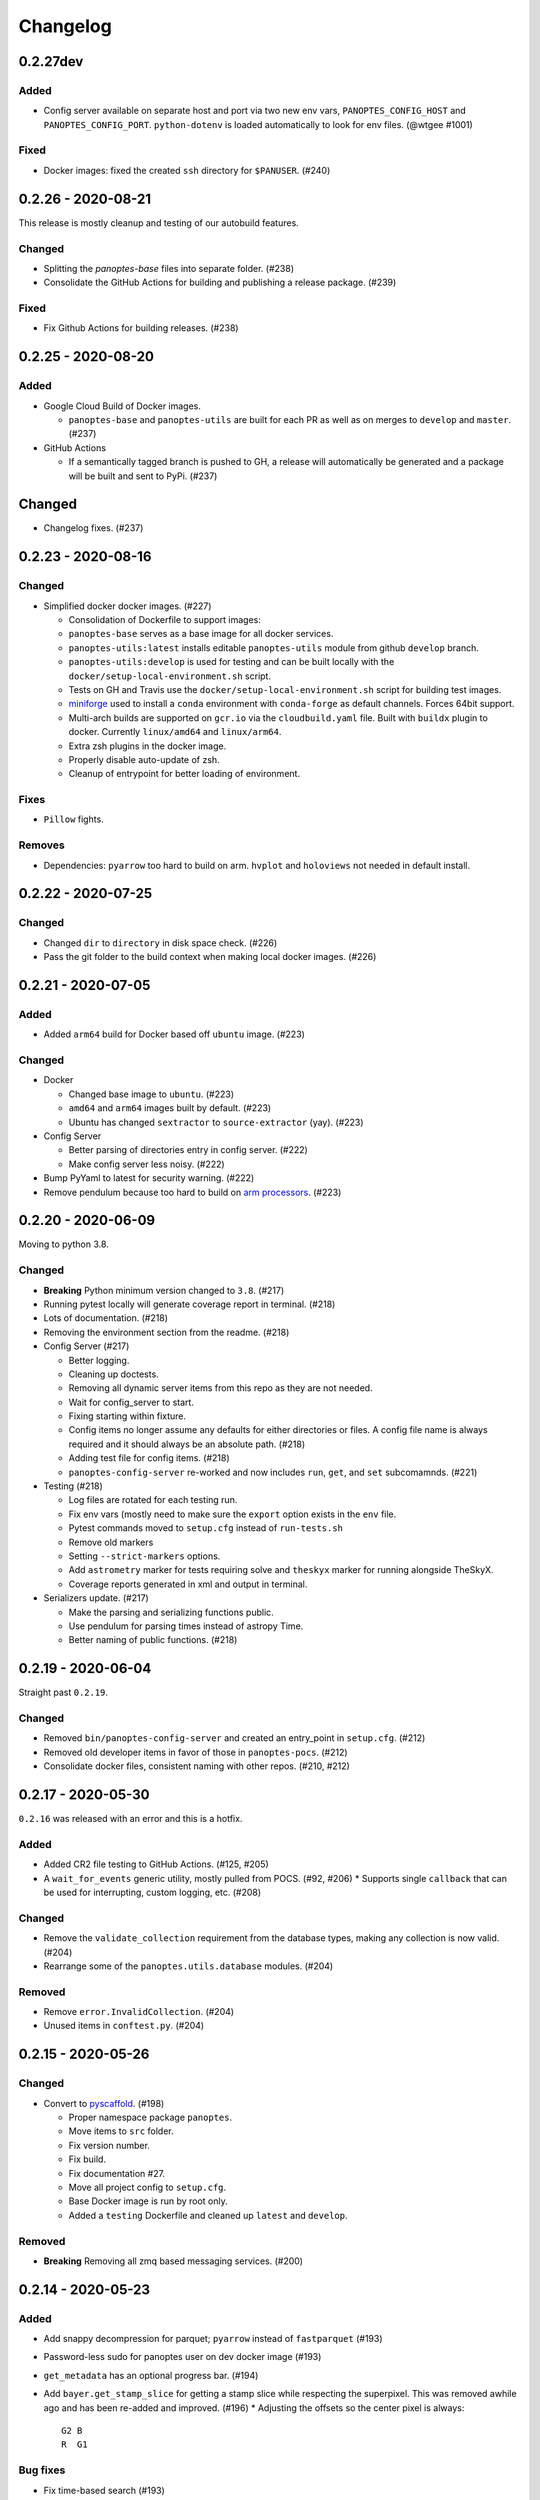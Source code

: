 =========
Changelog
=========

0.2.27dev
---------

Added
^^^^^

* Config server available on separate host and port via two new env vars, ``PANOPTES_CONFIG_HOST`` and ``PANOPTES_CONFIG_PORT``. ``python-dotenv`` is loaded automatically to look for env files. (@wtgee #1001)

Fixed
^^^^^

* Docker images: fixed the created ``ssh`` directory for ``$PANUSER``. (#240)


0.2.26 - 2020-08-21
-------------------

This release is mostly cleanup and testing of our autobuild features.

Changed
^^^^^^^

* Splitting the `panoptes-base` files into separate folder. (#238)
* Consolidate the GitHub Actions for building and publishing a release package. (#239)

Fixed
^^^^^

* Fix Github Actions for building releases. (#238)


0.2.25 - 2020-08-20
-------------------

Added
^^^^^

* Google Cloud Build of Docker images.

  * ``panoptes-base`` and ``panoptes-utils`` are built for each PR as well as on merges to ``develop`` and ``master``. (#237)

* GitHub Actions

  * If a semantically tagged branch is pushed to GH, a release will automatically be generated and a package will be built and sent to PyPi. (#237)

Changed
-------

* Changelog fixes. (#237)


0.2.23 - 2020-08-16
-------------------

Changed
^^^^^^^

* Simplified docker docker images. (#227)

  * Consolidation of Dockerfile to support images:
  * ``panoptes-base`` serves as a base image for all docker services.
  * ``panoptes-utils:latest`` installs editable ``panoptes-utils`` module from github ``develop`` branch.
  * ``panoptes-utils:develop`` is used for testing and can be built locally with the ``docker/setup-local-environment.sh`` script.
  * Tests on GH and Travis use the ``docker/setup-local-environment.sh`` script for building test images.
  * `miniforge <https://github.com/conda-forge/miniforge>`_ used to install a ``conda`` environment with ``conda-forge`` as default channels. Forces 64bit support.
  * Multi-arch builds are supported on ``gcr.io`` via the ``cloudbuild.yaml`` file. Built with ``buildx`` plugin to docker. Currently ``linux/amd64`` and ``linux/arm64``.
  * Extra zsh plugins in the docker image.
  * Properly disable auto-update of zsh.
  * Cleanup of entrypoint for better loading of environment.

Fixes
^^^^^

* ``Pillow`` fights.

Removes
^^^^^^^

* Dependencies: ``pyarrow`` too hard to build on arm. ``hvplot`` and ``holoviews`` not needed in default install.


0.2.22 - 2020-07-25
-------------------

Changed
^^^^^^^

* Changed ``dir`` to ``directory`` in disk space check. (#226)
* Pass the git folder to the build context when making local docker images. (#226)

0.2.21 - 2020-07-05
-------------------

Added
^^^^^

* Added ``arm64`` build for Docker based off ``ubuntu`` image. (#223)

Changed
^^^^^^^

* Docker

  * Changed base image to ``ubuntu``. (#223)
  * ``amd64`` and ``arm64`` images built by default. (#223)
  * Ubuntu has changed ``sextractor`` to ``source-extractor`` (yay). (#223)

* Config Server

  * Better parsing of directories entry in config server. (#222)
  * Make config server less noisy. (#222)

* Bump PyYaml to latest for security warning. (#222)
* Remove pendulum because too hard to build on `arm processors <https://github.com/sdispater/pendulum/issues/457>`_. (#223)


0.2.20 - 2020-06-09
-------------------

Moving to python 3.8.

Changed
^^^^^^^

* **Breaking** Python minimum version changed to ``3.8``. (#217)
* Running pytest locally will generate coverage report in terminal. (#218)
* Lots of documentation. (#218)
* Removing the environment section from the readme. (#218)
* Config Server (#217)

  * Better logging.
  * Cleaning up doctests.
  * Removing all dynamic server items from this repo as they are not needed.
  * Wait for config_server to start.
  * Fixing starting within fixture.
  * Config items no longer assume any defaults for either directories or files. A config file name is always required and it should always be an absolute path. (#218)
  * Adding test file for config items. (#218)
  * ``panoptes-config-server`` re-worked and now includes ``run``, ``get``, and ``set`` subcomamnds. (#221)

* Testing (#218)

  * Log files are rotated for each testing run.
  * Fix env vars (mostly need to make sure the ``export`` option exists in the ``env`` file.
  * Pytest commands moved to ``setup.cfg`` instead of ``run-tests.sh``
  * Remove old markers
  * Setting ``--strict-markers`` options.
  * Add ``astrometry`` marker for tests requiring solve and ``theskyx`` marker for running alongside TheSkyX.
  * Coverage reports generated in xml and output in terminal.

* Serializers update. (#217)

  * Make the parsing and serializing functions public.
  * Use pendulum for parsing times instead of astropy Time.
  * Better naming of public functions. (#218)


0.2.19 - 2020-06-04
-------------------

Straight past ``0.2.19``.


Changed
^^^^^^^

* Removed ``bin/panoptes-config-server`` and created an entry_point in ``setup.cfg``. (#212)
* Removed old developer items in favor of those in ``panoptes-pocs``. (#212)
* Consolidate docker files, consistent naming with other repos. (#210, #212)

0.2.17 - 2020-05-30
-------------------

``0.2.16`` was released with an error and this is a hotfix.

Added
^^^^^

* Added CR2 file testing to GitHub Actions. (#125, #205)
* A ``wait_for_events`` generic utility, mostly pulled from POCS. (#92, #206)
  * Supports single ``callback`` that can be used for interrupting, custom logging, etc. (#208)

Changed
^^^^^^^

* Remove the ``validate_collection`` requirement from the database types, making any collection is now valid. (#204)
* Rearrange some of the ``panoptes.utils.database`` modules. (#204)

Removed
^^^^^^^

* Remove ``error.InvalidCollection``. (#204)
* Unused items in ``conftest.py``. (#204)

0.2.15 - 2020-05-26
-------------------

Changed
^^^^^^^

* Convert to `pyscaffold`_. (#198)

  * Proper namespace package ``panoptes``.
  * Move items to ``src`` folder.
  * Fix version number.
  * Fix build.
  * Fix documentation #27.
  * Move all project config to ``setup.cfg``.
  * Base Docker image is run by root only.
  * Added a ``testing`` Dockerfile and cleaned up ``latest`` and ``develop``.

Removed
^^^^^^^

* **Breaking** Removing all zmq based messaging services. (#200)


0.2.14 - 2020-05-23
-------------------

Added
^^^^^

* Add snappy decompression for parquet; ``pyarrow`` instead of ``fastparquet`` (#193)
* Password-less sudo for panoptes user on dev docker image (#193)
* ``get_metadata`` has an optional progress bar. (#194)
* Add ``bayer.get_stamp_slice`` for getting a stamp slice while respecting the superpixel. This was removed awhile ago and has been re-added and improved. (#196)
  * Adjusting the offsets so the center pixel is always::

    G2 B
    R  G1

Bug fixes
^^^^^^^^^

* Fix time-based search (#193)
* Fix the build (#197)
  * Removed ``versioneer`` in favor of ``setuptools-scm`` for workin version numbers.
  * Removed the MANIFEST.in
  * Added a simple ``pyproject.toml``.

Changed
^^^^^^^

* **Breaking** Only support getting stars directly from the WCS, not the footprint. (#194)
  * ``get_stars_from_footprint`` -> ``get_stars_from_wcs``
  * Better logging
  * Consistent column names for dtypes
  * Vmag bin comes from sql.
  * Allow for different RA/Dec column names.
  * Better catalog match function.
* ``sextractor`` param changes. (#194)
* **Breaking** ``panoptes.utils.logger`` -> ``panoptes.utils.logger`` so we can ``from panoptes.utils.logging import logger`` (#197)
* **Breaking** The ``panoptes.utils.data.assets`` module was removed and the
    ``Downloader`` class is placed directly within the ``scripts/download-data.py`` file. (#197)
* The ``panopes-utils`` module is not installed in editable mode in the ``latest`` docker image. (#197)
  * Slight clean up of latest.Dockerfile

0.2.13 - 2020-05-14
-------------------

Bug fixes
^^^^^^^^^

* Fix some passing of options between ``get_solve_field`` and ``solve_field`` that was leading to double parameter issues. (#189)

Changed
^^^^^^^

* The ``panoptes.utils.data`` functions use static versions of the file rather than firestore. (#192)
* Updated development environment (#191)
* ``get_metadata`` filter the fields at the parquet level. (#194)

0.2.12 - 2020-04-29
-------------------

Quick release to get the ``panoptes.utils.sources`` into the package.

Bug fixes
^^^^^^^^^

* ``panoptes.utils.sources`` not included in package. (#187, #188)

Changed
^^^^^^^

* Ability to pass credentials to underlying google client functions. (#187)

0.2.11 - 2020-04-29
-------------------

Added
^^^^^

* Data
    * Added basic data access components for getting observation and image metadata. (#178, #181)
    * Added a ``search_observations`` function for searching by various criteria. (#181)
        * Uses anonymous credentials to connect to firestore.
        * Added a basic notebook demonstrating features.
    * Adding ``holoviews`` and ``hvplot`` as required dependencies.


Bug fixes
^^^^^^^^^

* FITS Utils fixes:
    * Fix docstring return types for some functions. (#173)
    * ``fpack``/``funpack`` and ``get_solve_field`` were not properly overwriting FITS files
        under certain conditions when an uncompressed file of the same name was present alongside
        the compressed version. (#175)
    * Properly pass ``args`` and ``kwargs`` to ``astropy.io.fits.getdata``. (#180)

Changed
^^^^^^^

* Docker
    * Changed developer tag from ``dev`` to ``develop``. (#174)
* FITS Utils changes (#173):
    * Uncompressed file is always used for solve because we were occasionally seeing odd errors as described in dstndstn/astrometry.net#182. (#173)
    * :warning: ``get_solve_field`` will ``overwrite`` by default.
    * Better log output for solving.
    * Better checking for solved file at end (via ``is_celestial``).
    * Cleanup the cleanup of solve files, removing ``remove_extras`` option.
    * Pass ``kwargs`` to underlying ``writeto`` method for ``write_fits``. Needed for, e.g. ``overwrite``.
    * Allow additional options to be passed to solve field functions without having to override all options. (#180)
    * Changed default options in ``get_solve_field`` to use ``scale-low`` and ``scale-high`` instead of ``radius`` (which
        requires an ``ra`` and ``dec``). (#180)
* Changed ``bin/panoptes-dev`` -> ``bin/panoptes-develop`` for naming consistency. (#175)
* Data
    * **BREAKING** The ``panoptes.utils.data.py`` has moved into the ``panoptes.utils.data`` namespace with the relevant existing ``Downloader`` class placed in the ``assets.py`` module. (#181)
    * Changed the ``get_data`` (and images and observations equivalent) to ``get_metadata``. (#181)

Removed
^^^^^^^

FITS Utils removals (#173):
    * Removing unused and confusing ``improve_wcs``.
    * PanLogger class moved to POCS. (#186)

0.2.10 - 2020-04-13
-------------------

Added
^^^^^

* ``get_stars_from_footpr  int`` can accept a ``WCS`` directly instead of just the output from ``calc_footprint()``. (#164)
* Ability to create different tags for the docker image. The ``develop`` directory is now used to create a ``develop`` image and is provided along with ``latest``. (#165)
* ``get_rgb_backgrounds(return_separate-True)`` will now return the ``Background2D`` objects. (#166)
* Added BigQuery pandas dependencies. (#168)
* Added a developer image at ``panoptes-utils:dev``, which is also auto-built along with the ``latest`` in the cloudbuild. Offers a ``jupyter-lab`` instance along with a number of plotting modules. Can be easily started via ``panoptes-dev``. (#170, #171)

Bug fixes
^^^^^^^^^

* ``image_id_from_path`` and ``sequence_id_from_path`` can recognize a zero in the ``camera_id`` and ``None`` when no match. (#163)
* Fixed the bigquery client param for star lookup. (#164)
* Unquote paths before id matching. (#169)
* Do WCS match for all unmatched sources, not just matched sources. (#172)

Changed
^^^^^^^

* Docker entrypoint no longer tries to activate service account if ``$GOOGLE_APPLICATION_CREDENTIALS`` is found. The python client libraries will recognize the env var so this means we can avoid installing ``gcloud`` utilities just to activate. (#165)
* The ``sources`` module does not require a BigQuery client to be passed but can start it's own. A warning is given if ``$GOOGLE_APPLICATION_CREDENTIALS`` is not found. (#167)
* ``lookup_point_sources`` updates: default vmag range expanded so less false positive matches [4,18). (#168)
* Removed TOC from changelog. (#170)
* Sextractor param changes: (#171)
  * Threshold for detection changed from 3 pixels to 10 pixels.
  * Seeing changed from 0.7 arcsec to 15.3 arcsec. (Isn't used.)
  * Removed ``class_star`` from sextractor results.


0.2.9 - 2020-03-27
------------------

Pointless version bump because of issue with `PyPi <https://github.com/pypa/packaging-problems/issues/74>`_.

0.2.8 - 2020-03-27
------------------

Thanks first-time contributer @preethi524! :tada:

Changed
^^^^^^^

* Ability to return separate RGB backgrounds. (#162)
* Increase coverage. (#161)

0.2.7 - 2020-03-22 (hotfix)
---------------------------

Added
^^^^^

* Basic serialization of ``Exception``. (#160)

Bug fixes
^^^^^^^^^

* Add ``args`` and ``kwargs`` to ``get_rgb_background``. (#160)

0.2.6 - 2020-03-22
------------------

Added
^^^^^

* ``get_rgb_background`` added to the ``bayer`` module. (#158)
* ``getwcs`` thin-wrapper added to ``fits`` module. (#158)
* Added ``sources`` utils. (#158)

Bug fixes
^^^^^^^^^

* Changed scope of test data files to ``function``. (#158)

Changed
^^^^^^^

* Docker

  * Change to ``python:3.8-slim-buster`` for base image. Only ``amd64`` support for now. (#155)
  * Simplified docker files. (#155)
  * Switching from Travis to GHA: (#155)
  * Travis builds docker image before testing.
  * Travis doesn't upload coverage.
  * Don't update module inside container during entrypoint.
  * Fixed user permissions for $HOME and $PANDIR. (#155)
  * The docker container only really likes it when user id ``1000`` is running the system.
  * Remove GCP Cloud SQL proxy support.
  * Installed ``sextractor``. (#158)
  * Added ``pandas``. (#158)
  * Default ``panoptes`` user has password ``panoptes``. (#158)

Removed
^^^^^^^

* Docker (#155)

  * Remove anaconda

* Polar alignment utils (#156)


0.2.5 - 2020-03-18
------------------

Added
^^^^^

* Github Actions testing and coverage upload. (#145)
  * Log files for testing are created as an artifact.
* ``PanLogger`` helper class added. Mostly handles formatting but can also track handlers. (#145)

Bug fixes
^^^^^^^^^

* Fixed top-level namespace so we can have other ``panoptes`` repos. (#150, fixes #137)

Changed
^^^^^^^

* Data files for testing are copied before tests. Allows for reuse of unsolved fits file. (#144)
* Fix astrometry data file directories in Docker images. (#144)

Removed
^^^^^^^

* The docker image no longer updates ``panoptes-utils`` when using ``run-tests.sh``. (#145)

0.2.4 - 2020-03-11
------------------

Changed
^^^^^^^

* Disallow zipped packages, which also interfere with namespace (#142)

Removed
^^^^^^^

* ``photutils`` dependency for rectangular apertures in the ``show_stamps`` method.

0.2.3 - 2020-03-08
------------------

Small point release to correct namespace and remove some bloat.

Changed
^^^^^^^

* Fixed top-level namespace so we can have other ``panoptes`` repos. (#137)

Removed
^^^^^^^

* Dependencies that will be deprecated soon and are causing bloat: ``photutils``, ``scikit-image``. (#138)

Changed
^^^^^^^

* Fixed top-level namespace so we can have other ``panoptes`` repos (#137, #150).

0.2.2 - 2020-03-05
------------------

Mostly some cleanup from the ``v0.2.0`` release based on integrating all the changes into POCS.

Bug fixes
^^^^^^^^^

* Misc bugs introduced as part of last release, including to ``download-data.py`` script.
* Custom exceptions now properly pass ``kwargs`` through to parent (#135).

Changed
^^^^^^^

* New script for downloading data, ``scripts/download-data.py``. This helped resolve some issues with the relative imports introduced in ``v0.2.0`` and is cleaner. (#129)
* All dependencies are smashed into one "feature" in ``setup.py`` to make ``pip-tools`` work well. This will fix the docker image problems introduced in ``v0.2.1``. (#136)

Removed
^^^^^^^

* The ``get_root_logger`` and associated tests (#134).

0.2.0 - 2020-03-04
------------------

First big overhaul of the repository. Pulls in features that were duplicated or scattered across `POCS <https://github.com/panoptes/POCS.git>`_ and `PIAA <https://github.com/panoptes/PIAA.git>`_. Removes a lot of code that wasn't being used or was otherwise clutter. Overhauls the logging system to use [``loguru``](https://github.com/Delgan/loguru) so things are simplified. Updates to documentation.

Added
^^^^^
* Config Server
* See the description in the [README](README.md)
* `Versioneer <https://github.com/warner/python-versioneer>`_ for version strings (#123).
* Read the docs config (#123).

Bug fixes
^^^^^^^^^
* IERS Mirror (#65, #67)

Changed
^^^^^^^
* Docker updates
* See #68 and #75 for list.
* Logging:
* Switch to `loguru <https://github.com/Delgan/loguru>`_. This simplifies our logging system. Also gives us access to the ``trace`` (lower than ``debug``, good for hardware and other debug we don't need to see during operation) and ``success`` (higher than ``info``) levels, which would be nice to start implementing. (#123)
* Consistent use of relative imports. (#123)
* Documentation updates. (#97, #119, #120, #123)
* Repo cleanup. (#97, #123)
* Using GitHub Actions for testing. (#100, #101)
* Using `pip-tools <https://github.com/jazzband/pip-tools>`_ for dependency management.

0.1.0 - 2020-03-04
------------------

Changes and cleanup on the way to a (more) stable release. See ``0.2.0`` for list of changes.

0.0.8 - 2019-06-29
-------------------

Bringing things in line with updates to ``POCS`` for docker and ``panoptes-utils`` use.

Added
^^^^^

* Serial handlers move to panoptes-utils from POCS.
* Tests and coverage.
* ``improve_wcs`` (moved from PIAA).
* ``~utils.fits.getdata`` to match other fits convenience functions, allowing for fpack files.

Bug fixes
^^^^^^^^^

* Serialization fixes.

  * Use our serialization everywhere (e.g. messaging)
  * Closes #panoptes/POCS/issues/818
  * Closes #panoptes/POCS/issues/103

Changed
^^^^^^^

* Setup/Install:

  * Scripts are renamed to have ``panoptes`` prefix.
  * Scripts are installed as part of setup.
  * Script improvements to make more robust and portable.

* Docker Updates:

  * Don't use anaconda.

* Testing:

  * Overhaul of config_server use in testing.
  * Testing config file is separated from any regular config files.

* Logging:

  * Silence some 3rd party logs.


0.0.7 - 2019-05-26
-------------------

Added
^^^^^

* Added bayer utilities. :camera:
* Added Cloud SQL utilities. :cloud:

Changed
^^^^^^^

* **Breaking** Changed namespace so no underscores, i.e. ``from panoptes.utils import time``.
* Docker updates:

  * Use slim python images and not anaconda on amd64.
  * Adding zsh as default shell along with some customizations.
  * Entrypoint script properly authenticates to google cloud if possible.
  * Added amd64 only build scripts.

0.0.6 - 2019-04-29
-------------------

Added
^^^^^

* Docker containers created:

  * ``panoptes-base`` for base OS and system packages, including astrometry.net and friends.
  * ``panoptes-utils`` for container containing base utilities.
  * Script for building containers in GCR.

* Consistent JSON and YAML serializers.
* Configuration Server (Flask/JSON microservice).

Changed
^^^^^^^

* **Minimum Python version is 3.6**
* Default PanDB type is changed to ``memory``.
* Documentation updates.
* Bux fixes and code improvements.

0.0.5 - 2019-04-09
-------------------

Added
^^^^^

* Added a change log. Yay.

Changed
^^^^^^^

* Drop ``orjson`` and revert to ``json`` for the JSON serializers.


The format is based on [Keep a Changelog](https://keepachangelog.com/en/1.0.0/),
and this project adheres to [Semantic Versioning](https://semver.org/spec/v2.0.0.html).

.. _pyscaffold: https://pyscaffold.org/en/latest/index.html

